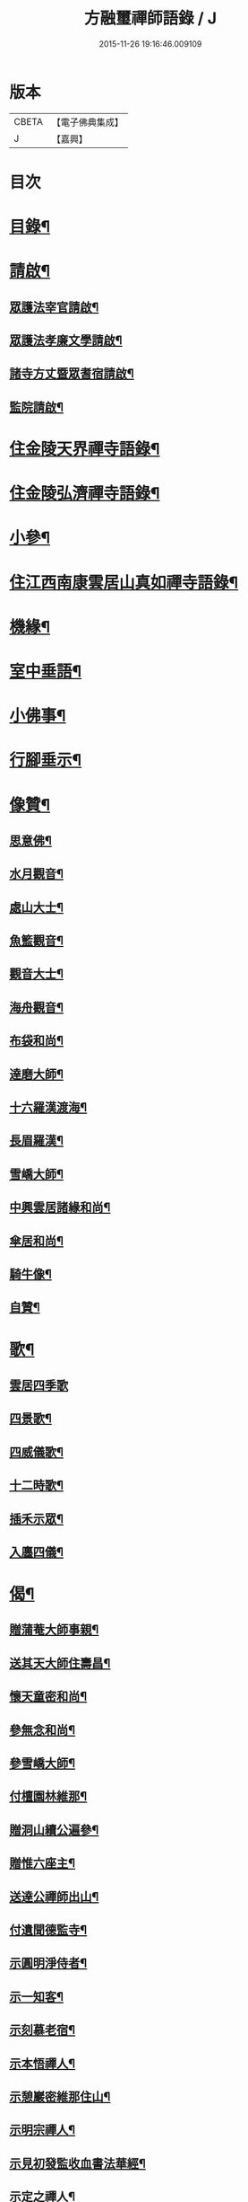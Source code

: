 #+TITLE: 方融璽禪師語錄 / J
#+DATE: 2015-11-26 19:16:46.009109
* 版本
 |     CBETA|【電子佛典集成】|
 |         J|【嘉興】    |

* 目次
* [[file:KR6q0458_001.txt::001-0817a2][目錄¶]]
* [[file:KR6q0458_001.txt::0817b2][請啟¶]]
** [[file:KR6q0458_001.txt::0817b3][眾護法宰官請啟¶]]
** [[file:KR6q0458_001.txt::0817b20][眾護法孝廉文學請啟¶]]
** [[file:KR6q0458_001.txt::0817c9][諸寺方丈暨眾耆宿請啟¶]]
** [[file:KR6q0458_001.txt::0817c26][監院請啟¶]]
* [[file:KR6q0458_001.txt::0818b4][住金陵天界禪寺語錄¶]]
* [[file:KR6q0458_001.txt::0822a2][住金陵弘濟禪寺語錄¶]]
* [[file:KR6q0458_001.txt::0822c14][小參¶]]
* [[file:KR6q0458_002.txt::002-0825a4][住江西南康雲居山真如禪寺語錄¶]]
* [[file:KR6q0458_003.txt::003-0831a4][機緣¶]]
* [[file:KR6q0458_003.txt::0832a11][室中垂語¶]]
* [[file:KR6q0458_003.txt::0834a7][小佛事¶]]
* [[file:KR6q0458_003.txt::0834b9][行腳垂示¶]]
* [[file:KR6q0458_003.txt::0835b2][像贊¶]]
** [[file:KR6q0458_003.txt::0835b3][思意佛¶]]
** [[file:KR6q0458_003.txt::0835b7][水月觀音¶]]
** [[file:KR6q0458_003.txt::0835b10][處山大士¶]]
** [[file:KR6q0458_003.txt::0835b14][魚籃觀音¶]]
** [[file:KR6q0458_003.txt::0835b17][觀音大士¶]]
** [[file:KR6q0458_003.txt::0835b23][海舟觀音¶]]
** [[file:KR6q0458_003.txt::0835b26][布袋和尚¶]]
** [[file:KR6q0458_003.txt::0835b30][達磨大師¶]]
** [[file:KR6q0458_003.txt::0835c11][十六羅漢渡海¶]]
** [[file:KR6q0458_003.txt::0835c17][長眉羅漢¶]]
** [[file:KR6q0458_003.txt::0835c19][雪嶠大師¶]]
** [[file:KR6q0458_003.txt::0835c24][中興雲居諸緣和尚¶]]
** [[file:KR6q0458_003.txt::0835c29][傘居和尚¶]]
** [[file:KR6q0458_003.txt::0836a13][騎牛像¶]]
** [[file:KR6q0458_003.txt::0836a16][自贊¶]]
* [[file:KR6q0458_003.txt::0836a30][歌¶]]
** [[file:KR6q0458_003.txt::0836a30][雲居四季歌]]
** [[file:KR6q0458_003.txt::0836b14][四景歌¶]]
** [[file:KR6q0458_003.txt::0836b27][四威儀歌¶]]
** [[file:KR6q0458_003.txt::0836c6][十二時歌¶]]
** [[file:KR6q0458_003.txt::0837a13][插禾示眾¶]]
** [[file:KR6q0458_003.txt::0837a26][入廛四儀¶]]
* [[file:KR6q0458_003.txt::0837b9][偈¶]]
** [[file:KR6q0458_003.txt::0837b10][贈蒲菴大師事親¶]]
** [[file:KR6q0458_003.txt::0837b13][送其天大師住壽昌¶]]
** [[file:KR6q0458_003.txt::0837b16][懷天童密和尚¶]]
** [[file:KR6q0458_003.txt::0837b21][參無念和尚¶]]
** [[file:KR6q0458_003.txt::0837b24][參雪嶠大師¶]]
** [[file:KR6q0458_003.txt::0837b27][付檀園林維那¶]]
** [[file:KR6q0458_003.txt::0837b30][贈洞山續公遍參¶]]
** [[file:KR6q0458_003.txt::0837c3][贈惟六座主¶]]
** [[file:KR6q0458_003.txt::0837c6][送達公禪師出山¶]]
** [[file:KR6q0458_003.txt::0837c9][付遺聞德監寺¶]]
** [[file:KR6q0458_003.txt::0837c12][示圓明淨侍者¶]]
** [[file:KR6q0458_003.txt::0837c15][示一知客¶]]
** [[file:KR6q0458_003.txt::0837c18][示刻慕老宿¶]]
** [[file:KR6q0458_003.txt::0837c21][示本悟禪人¶]]
** [[file:KR6q0458_003.txt::0837c24][示憩巖密維那住山¶]]
** [[file:KR6q0458_003.txt::0837c27][示明宗禪人¶]]
** [[file:KR6q0458_003.txt::0837c30][示見初發監收血書法華經¶]]
** [[file:KR6q0458_003.txt::0838a3][示定之禪人¶]]
** [[file:KR6q0458_003.txt::0838a6][示不思禪人¶]]
** [[file:KR6q0458_003.txt::0838a9][留別劉調元居士¶]]
** [[file:KR6q0458_003.txt::0838a12][示休心靜主遍參¶]]
** [[file:KR6q0458_003.txt::0838a15][示源侍者¶]]
** [[file:KR6q0458_003.txt::0838a18][示可靜主¶]]
** [[file:KR6q0458_003.txt::0838a21][示懶緣靜主¶]]
** [[file:KR6q0458_003.txt::0838a24][留別馬巷眾居士¶]]
** [[file:KR6q0458_003.txt::0838a27][示本禪人參父母未生前面目¶]]
** [[file:KR6q0458_003.txt::0838a30][示雲上禪人¶]]
** [[file:KR6q0458_003.txt::0838b3][示守真禪士¶]]
** [[file:KR6q0458_003.txt::0838b6][示無入燈公¶]]
** [[file:KR6q0458_003.txt::0838b9][示自立行者參學¶]]
** [[file:KR6q0458_003.txt::0838b12][示葉居士祝髮¶]]
** [[file:KR6q0458_003.txt::0838b15][示瑞卿葉居士¶]]
** [[file:KR6q0458_003.txt::0838b18][示澹然饒居士¶]]
* [[file:KR6q0458_003.txt::0838b21][行實¶]]
* [[file:KR6q0458_003.txt::0841a2][和中峰禪師懷淨土詩¶]]
* 卷
** [[file:KR6q0458_001.txt][方融璽禪師語錄 1]]
** [[file:KR6q0458_002.txt][方融璽禪師語錄 2]]
** [[file:KR6q0458_003.txt][方融璽禪師語錄 3]]

